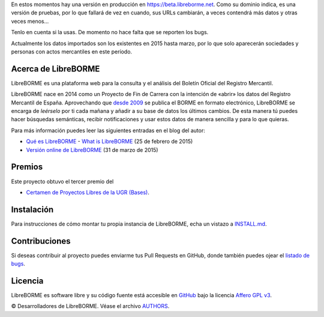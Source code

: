 En estos momentos hay una versión en producción en
https://beta.libreborme.net. Como su dominio indica, es una versión de
pruebas, por lo que fallará de vez en cuando, sus URLs cambiarán, a
veces contendrá más datos y otras veces menos...

Tenlo en cuenta si la usas. De momento no hace falta que se reporten los
bugs.

Actualmente los datos importados son los existentes en 2015 hasta marzo,
por lo que solo aparecerán sociedades y personas con actos mercantiles
en este período.

Acerca de LibreBORME
====================

LibreBORME es una plataforma web para la consulta y el análisis del
Boletín Oficial del Registro Mercantil.

LibreBORME nace en 2014 como un Proyecto de Fin de Carrera con la
intención de «abrir» los datos del Registro Mercantil de España.
Aprovechando que `desde
2009 <http://elpais.com/diario/2008/01/03/ciberpais/1199330666_850215.html>`__
se publica el BORME en formato electrónico, LibreBORME se encarga de
*leérselo* por ti cada mañana y añadir a su base de datos los últimos
cambios. De esta manera tú puedes hacer búsquedas semánticas, recibir
notificaciones y usar estos datos de manera sencilla y para lo que
quieras.

Para más información puedes leer las siguientes entradas en el blog del
autor:

- `Qué es LibreBORME <https://pablog.me/blog/2015/02/que-es-libreborme/>`__ - `What is LibreBORME <https://pablog.me/que-es-libreborme-en.html>`__ (25 de febrero de 2015)
- `Versión online de LibreBORME <https://pablog.me/blog/2015/03/version-online-de-libreborme/>`__ (31 de marzo de 2015)

Premios
=======

Este proyecto obtuvo el tercer premio del

-  `Certamen de Proyectos Libres de la
   UGR <http://osl.ugr.es/2014/09/26/premios-a-proyectos-libres-de-la-ugr/>`__
   `(Bases) <http://osl.ugr.es/bases-de-los-premios-a-proyectos-libres-de-la-ugr/>`__.

Instalación
===========

Para instrucciones de cómo montar tu propia instancia de LibreBORME,
echa un vistazo a `INSTALL.md <INSTALL.md>`__.

Contribuciones
==============

Si deseas contribuir al proyecto puedes enviarme tus Pull Requests en
GitHub, donde también puedes ojear el `listado de
bugs <https://github.com/PabloCastellano/libreborme/issues>`__.

Licencia
========

LibreBORME es software libre y su código fuente está accesible en
`GitHub <https://github.com/PabloCastellano/libreborme>`__ bajo la
licencia `Affero GPL v3 <https://www.gnu.org/licenses/agpl-3.0.html>`__.

© Desarrolladores de LibreBORME. Véase el archivo `AUTHORS <AUTHORS>`__.

